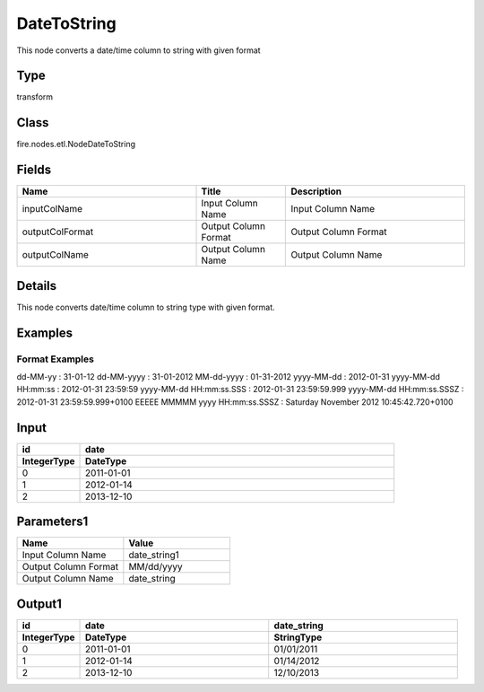 DateToString
=========== 

This node converts a date/time column to string with given format

Type
--------- 

transform

Class
--------- 

fire.nodes.etl.NodeDateToString

Fields
--------- 

.. list-table::
      :widths: 10 5 10
      :header-rows: 1

      * - Name
        - Title
        - Description
      * - inputColName
        - Input Column Name
        - Input Column Name
      * - outputColFormat
        - Output Column Format
        - Output Column Format
      * - outputColName
        - Output Column Name
        - Output Column Name


Details
-------


This node converts date/time column to string type with given format.


Examples
-------

Format Examples
+++++++++++++++

dd-MM-yy : 31-01-12
dd-MM-yyyy : 31-01-2012
MM-dd-yyyy : 01-31-2012
yyyy-MM-dd : 2012-01-31
yyyy-MM-dd HH:mm:ss : 2012-01-31 23:59:59
yyyy-MM-dd HH:mm:ss.SSS : 2012-01-31 23:59:59.999
yyyy-MM-dd HH:mm:ss.SSSZ : 2012-01-31 23:59:59.999+0100
EEEEE MMMMM yyyy HH:mm:ss.SSSZ : Saturday November 2012 10:45:42.720+0100


Input
--------

.. list-table:: 
   :widths: 10 50
   :header-rows: 2

   * - id
     - date
  
   * - IntegerType
     - DateType
     
   * - 0
     - 2011-01-01
   
   * - 1
     - 2012-01-14
     
   * - 2
     - 2013-12-10
     
Parameters1
-------------

.. list-table:: 
   :widths: 10 10
   :header-rows: 1
   
   * - Name
     - Value
     
   * - Input Column Name
     - date_string1
     
   * - Output Column Format
     - MM/dd/yyyy
     
   * - Output Column Name
     - date_string
 
Output1
--------------

.. list-table:: 
   :widths: 10 30 30
   :header-rows: 2

   * - id
     - date
     - date_string
   
   * - IntegerType
     - DateType
     - StringType
     
   * - 0
     - 2011-01-01
     - 01/01/2011
   
   * - 1
     - 2012-01-14
     - 01/14/2012
     
   * - 2
     - 2013-12-10
     - 12/10/2013

